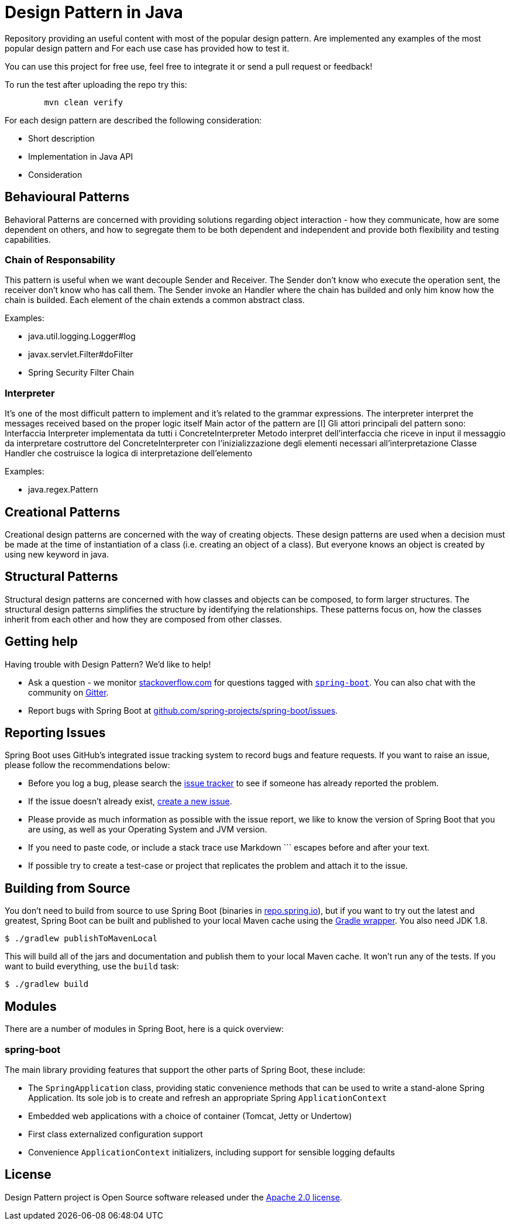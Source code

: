 = Design Pattern in Java
:github: https://github.com/spring-projects/spring-boot

Repository providing an useful content with most of the popular design pattern.
Are implemented any examples of the most popular design pattern and For each use case has provided how to test it.

You can use this project for free use, feel free to integrate it or send a pull request or feedback!

To run the test after uploading the repo try this:
----
	mvn clean verify
----

For each design pattern are described the following consideration:

* Short description
* Implementation in Java API
* Consideration

== Behavioural Patterns

Behavioral Patterns are concerned with providing solutions regarding object interaction
- how they communicate, how are some dependent on others, and how to segregate them to be both dependent and independent and provide both flexibility and testing capabilities.

=== Chain of Responsability

This pattern is useful when we want decouple Sender and Receiver.
The Sender don't know who execute the operation sent, the receiver don't know who has call them.
The Sender invoke an Handler where the chain has builded and only him know how the chain is builded.
Each element of the chain extends a common abstract class.

Examples:

* java.util.logging.Logger#log
* javax.servlet.Filter#doFilter
* Spring Security Filter Chain

=== Interpreter

It's one of the most difficult pattern to implement and it's related to the grammar expressions.
The interpreter interpret the messages received based on the proper logic itself
Main actor of the pattern are [I]
Gli attori principali del pattern sono:
Interfaccia Interpreter implementata da tutti i ConcreteInterpreter
Metodo interpret dell'interfaccia che riceve in input il messaggio da interpretare
costruttore del ConcreteInterpreter con l'inizializzazione degli elementi necessari all'interpretazione Classe Handler che costruisce la logica di interpretazione dell'elemento

Examples:

* java.regex.Pattern

== Creational Patterns

Creational design patterns are concerned with the way of creating objects.
These design patterns are used when a decision must be made at the time of instantiation of a class (i.e. creating an object of a class). But everyone knows an object is created by using new keyword in java.

== Structural Patterns

Structural design patterns are concerned with how classes and objects can be composed, to form larger structures.
The structural design patterns simplifies the structure by identifying the relationships.
These patterns focus on, how the classes inherit from each other and how they are composed from other classes.
[source,bash,indent=0]


== Getting help
Having trouble with Design Pattern? We'd like to help!

* Ask a question - we monitor https://stackoverflow.com[stackoverflow.com] for questions
  tagged with https://stackoverflow.com/tags/spring-boot[`spring-boot`]. You can also chat
  with the community on https://gitter.im/spring-projects/spring-boot[Gitter].
* Report bugs with Spring Boot at {github}/issues[github.com/spring-projects/spring-boot/issues].



== Reporting Issues
Spring Boot uses GitHub's integrated issue tracking system to record bugs and feature
requests. If you want to raise an issue, please follow the recommendations below:

* Before you log a bug, please search the {github}/issues[issue tracker] to see if someone
  has already reported the problem.
* If the issue doesn't already exist, {github}/issues/new[create a new issue].
* Please provide as much information as possible with the issue report, we like to know
  the version of Spring Boot that you are using, as well as your Operating System and
  JVM version.
* If you need to paste code, or include a stack trace use Markdown +++```+++ escapes
  before and after your text.
* If possible try to create a test-case or project that replicates the problem and attach
  it to the issue.



== Building from Source
You don't need to build from source to use Spring Boot (binaries in
https://repo.spring.io[repo.spring.io]), but if you want to try out the latest and
greatest, Spring Boot can be built and published to your local Maven cache using the
https://docs.gradle.org/current/userguide/gradle_wrapper.html[Gradle wrapper]. You also
need JDK 1.8.

[indent=0]
----
	$ ./gradlew publishToMavenLocal
----

This will build all of the jars and documentation and publish them to your local
Maven cache. It won't run any of the tests. If you want to build everything, use the
`build` task:

[indent=0]
----
	$ ./gradlew build
----

== Modules
There are a number of modules in Spring Boot, here is a quick overview:



=== spring-boot
The main library providing features that support the other parts of Spring Boot,
these include:

* The `SpringApplication` class, providing static convenience methods that can be used
to write a stand-alone Spring Application. Its sole job is to create and refresh an
appropriate Spring `ApplicationContext`
* Embedded web applications with a choice of container (Tomcat, Jetty or Undertow)
* First class externalized configuration support
* Convenience `ApplicationContext` initializers, including support for sensible logging
defaults

== License
Design Pattern project is Open Source software released under the
https://www.apache.org/licenses/LICENSE-2.0.html[Apache 2.0 license].
